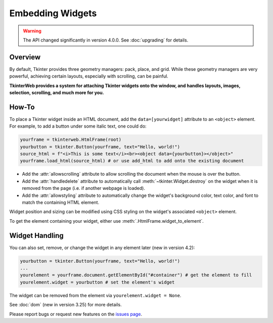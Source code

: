 Embedding Widgets
=================

.. warning::
    The API changed significantly in version 4.0.0. See :doc:`upgrading` for details.

Overview
--------

By default, Tkinter provides three geometry managers: pack, place, and grid. While these geometry managers are very powerful, achieving certain layouts, especially with scrolling, can be painful.

**TkinterWeb provides a system for attaching Tkinter widgets onto the window, and handles layouts, images, selection, scrolling, and much more for you.**

How-To
------

To place a Tkinter widget inside an HTML document, add the ``data=[yourwidget]`` attribute to an ``<object>`` element. For example, to add a button under some italic text, one could do:

.. code-block:: python

    yourframe = tkinterweb.HtmlFrame(root)
    yourbutton = tkinter.Button(yourframe, text="Hello, world!")
    source_html = f"<i>This is some text</i><br><object data={yourbutton}></object>"
    yourframe.load_html(source_html) # or use add_html to add onto the existing document
  
* Add the :attr:`allowscrolling` attribute to allow scrolling the document when the mouse is over the button. 
* Add the :attr:`handledelete` attribute to automatically call :meth:`~tkinter.Widget.destroy` on the widget when it is removed from the page (i.e. if another webpage is loaded).
* Add the :attr:`allowstyling` attribute to automatically change the widget's background color, text color, and font to match the containing HTML element.

Widget position and sizing can be modified using CSS styling on the widget's associated ``<object>`` element.

To get the element containing your widget, either use :meth:`.HtmlFrame.widget_to_element`.

Widget Handling
---------------

You can also set, remove, or change the widget in any element later (new in version 4.2):

.. code-block:: python

    yourbutton = tkinter.Button(yourframe, text="Hello, world!")
    ...
    yourelement = yourframe.document.getElementById("#container") # get the element to fill
    yourelement.widget = yourbutton # set the element's widget

The widget can be removed from the element via ``yourelement.widget = None``.

See :doc:`dom` (new in version 3.25) for more details.

Please report bugs or request new features on the `issues page <https://github.com/Andereoo/TkinterWeb/issues>`_.